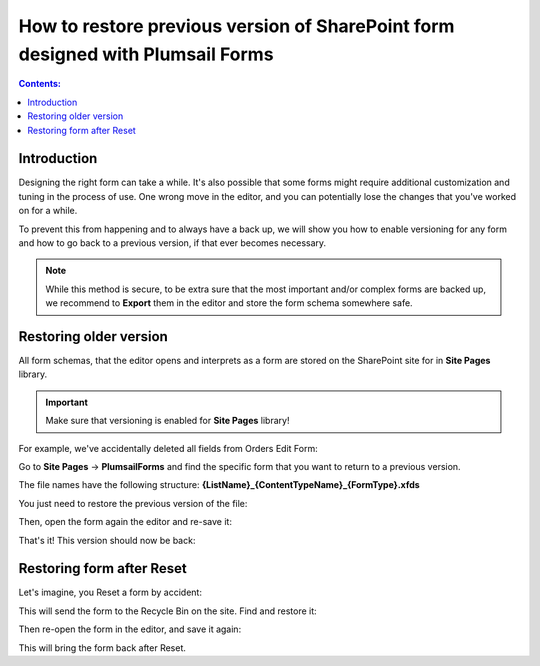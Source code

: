 How to restore previous version of SharePoint form designed with Plumsail Forms
======================================================================================

.. contents:: Contents:
 :local:
 :depth: 1
 
Introduction
--------------------------------------------------
Designing the right form can take a while. It's also possible that some forms might require additional customization and tuning in the process of use. One wrong move in the editor, and you can potentially lose the changes that you've worked on for a while. 

To prevent this from happening and to always have a back up, we will show you how to enable versioning for any form and how to go back to a previous version, if that ever becomes necessary.

.. Note:: While this method is secure, to be extra sure that the most important and/or complex forms are backed up, we recommend to **Export** them in the editor and store the form schema somewhere safe.

Restoring older version
--------------------------------------------------
All form schemas, that the editor opens and interprets as a form are stored on the SharePoint site for in **Site Pages** library.

.. important:: Make sure that versioning is enabled for **Site Pages** library!

For example, we've accidentally deleted all fields from Orders Edit Form:

|pic0|

.. |pic0| image:: ../images/how-to/form-versions/how-to-form-versions-0-problem.png
   :alt: Empty form

Go to **Site Pages** -> **PlumsailForms** and find the specific form that you want to return to a previous version. 

The file names have the following structure: **{ListName}_{ContentTypeName}_{FormType}.xfds**

|pic3|

.. |pic3| image:: ../images/how-to/form-versions/how-to-form-versions-3-history.png
   :alt: Find form

You just need to restore the previous version of the file:

|pic4|

.. |pic4| image:: ../images/how-to/form-versions/how-to-form-versions-4-version.png
   :alt: Restore form version

Then, open the form again the editor and re-save it:

|pic5|

.. |pic5| image:: ../images/how-to/form-versions/how-to-form-versions-5-save.png
   :alt: Re-save form

That's it! This version should now be back:

|pic6|

.. |pic6| image:: ../images/how-to/form-versions/how-to-form-versions-6-result.png
   :alt: Restored form

Restoring form after Reset
--------------------------------------------------

Let's imagine, you Reset a form by accident:

|pic1|

.. |pic1| image:: ../images/how-to/form-versions/how-to-form-versions-1-reset.png
   :alt: Reset form

This will send the form to the Recycle Bin on the site. Find and restore it:

|pic2|

.. |pic2| image:: ../images/how-to/form-versions/how-to-form-versions-2-restore.png
   :alt: Restore form

Then re-open the form in the editor, and save it again:

|pic5|

.. |pic5| image:: ../images/how-to/form-versions/how-to-form-versions-5-save.png
   :alt: Re-save form

This will bring the form back after Reset.